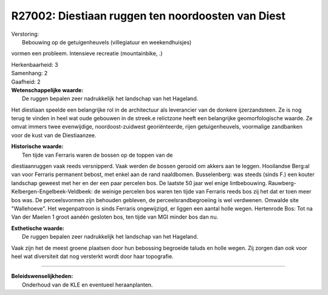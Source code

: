R27002: Diestiaan ruggen ten noordoosten van Diest
==================================================

| Verstoring:
|  Bebouwing op de getuigenheuvels (villegiatuur en weekendhuisjes)
vormen een probleem. Intensieve recreatie (mountainbike, .)

| Herkenbaarheid: 3

| Samenhang: 2

| Gaafheid: 2

| **Wetenschappelijke waarde:**
|  De ruggen bepalen zeer nadrukkelijk het landschap van het Hageland.
Het diestiaan speelde een belangrijke rol in de architectuur als
leverancier van de donkere ijzerzandsteen. Ze is nog terug te vinden in
heel wat oude gebouwen in de streek.e relictzone heeft een belangrijke
geomorfologische waarde. Ze omvat immers twee evenwijdige,
noordoost-zuidwest georiënteerde, rijen getuigenheuvels, voormalige
zandbanken voor de kust van de Diestiaanzee.

| **Historische waarde:**
|  Ten tijde van Ferraris waren de bossen op de toppen van de
diestiaanruggen vaak reeds versnipperd. Vaak werden de bossen gerooid om
akkers aan te leggen. Hooilandse Berg:al van voor Ferraris permanent
bebost, met enkel aan de rand naaldbomen. Busselenberg: was steeds
(sinds F.) een kouter landschap geweest met her en der een paar percelen
bos. De laatste 50 jaar wel enige lintbebouwing.
Rauwberg-Kelbergen-Engelbeek-Veldbeek: de weinige percelen bos waren ten
tijde van Ferraris reeds bos zij het dat er toen meer bos was. De
perceelsvormen zijn behouden gebleven, de perceelsrandbegroeiing is wel
verdwenen. Omwalde site "Wallehoeve". Het wegenpatroon is sinds Ferraris
ongewijzigd, er liggen een aantal holle wegen. Hertenrode Bos: Tot na
Van der Maelen 1 groot aanéén gesloten bos, ten tijde van MGI minder bos
dan nu.

| **Esthetische waarde:**
|  De ruggen bepalen zeer nadrukkelijk het landschap van het Hageland.
Vaak zijn het de meest groene plaatsen door hun bebossing begroeide
taluds en holle wegen. Zij zorgen dan ook voor heel wat diversiteit dat
nog versterkt wordt door haar topografie.

--------------

| **Beleidswenselijkheden:**
|  Onderhoud van de KLE en eventueel heraanplanten.
